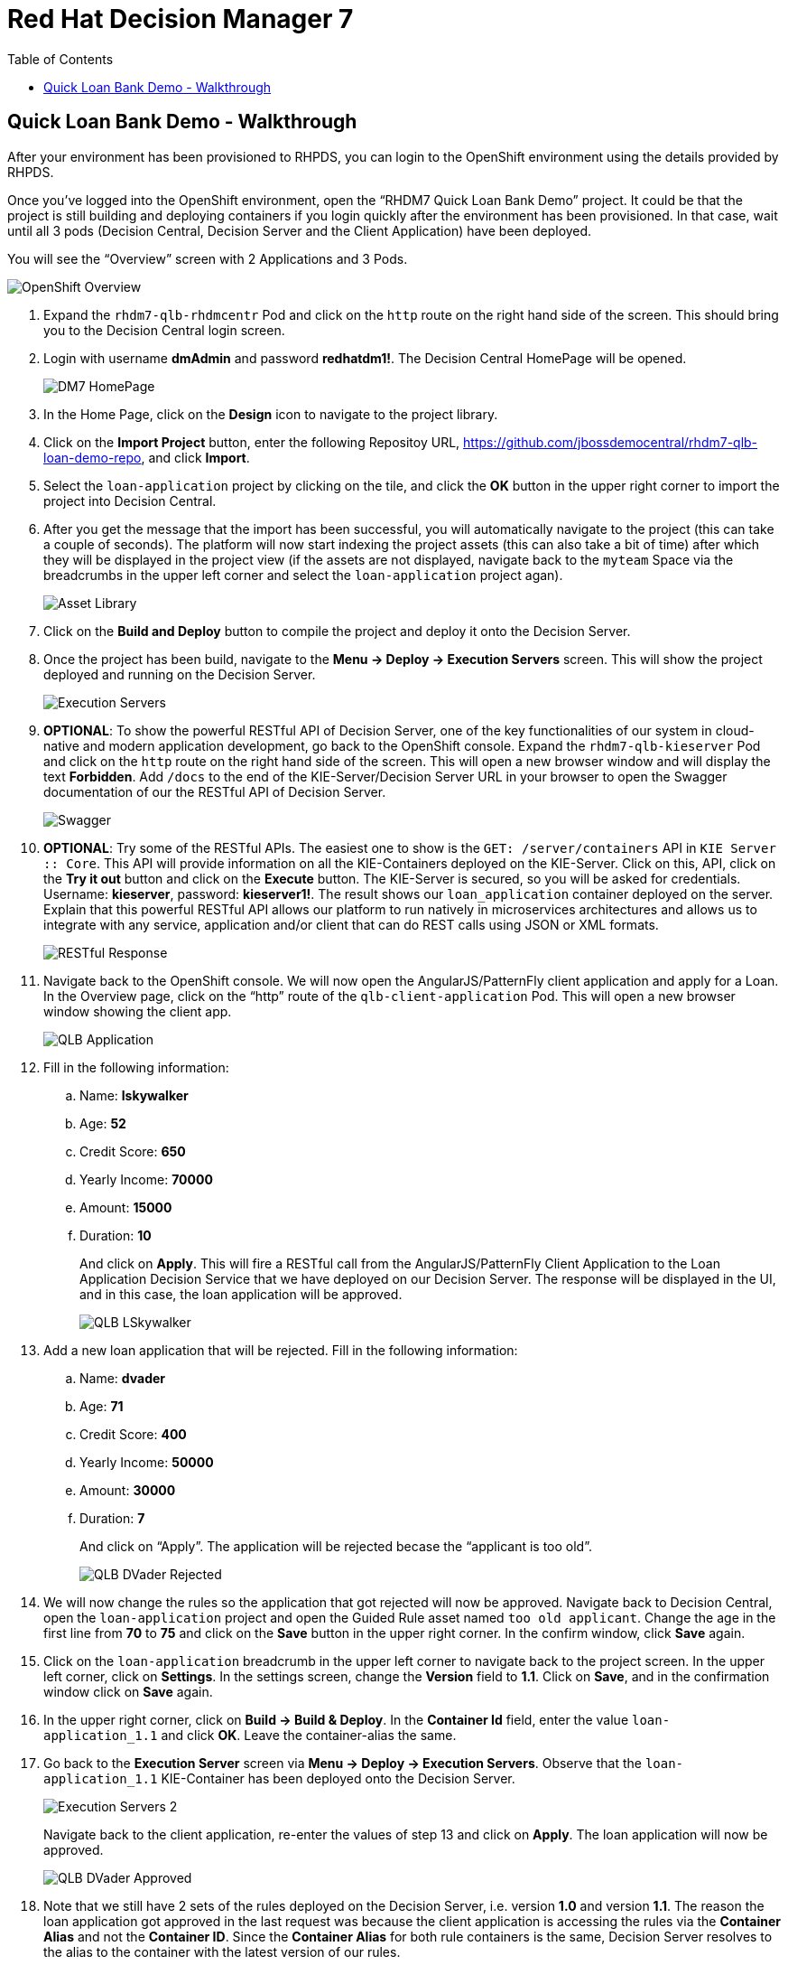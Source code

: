:scrollbar:
:data-uri:
:toc2:

= Red Hat Decision Manager 7

== Quick Loan Bank Demo - Walkthrough

After your environment has been provisioned to RHPDS, you can login to the OpenShift environment using the details provided by RHPDS.

Once you’ve logged into the OpenShift environment, open the “RHDM7 Quick Loan Bank Demo” project. It could be that the project is still building and deploying containers if you login quickly after the environment has been provisioned. In that case, wait until all 3 pods (Decision Central, Decision Server and the Client Application) have been deployed.

You will see the “Overview” screen with 2 Applications and 3 Pods.

image::../demo-images/OpenShift_Overview.png[]

[start=1]
. Expand the `rhdm7-qlb-rhdmcentr` Pod and click on the `http` route on the right hand side of the screen. This should bring you to the Decision Central login screen.
. Login with username *dmAdmin* and password *redhatdm1!*. The Decision Central HomePage will be opened.
+
image::../demo-images/DM7_HomePage.png[]
. In the Home Page, click on the *Design* icon to navigate to the project library.
. Click on the *Import Project* button, enter the following Repositoy URL, https://github.com/jbossdemocentral/rhdm7-qlb-loan-demo-repo, and click *Import*.
. Select the `loan-application` project by clicking on the tile, and click the *OK* button in the upper right corner to import the project into Decision Central.
. After you get the message that the import has been successful, you will automatically navigate to the project (this can take a couple of seconds). The platform will now start indexing the project assets (this can also take a bit of time) after which they will be displayed in the project view (if the assets are not displayed, navigate back to the `myteam` Space via the breadcrumbs in the upper left corner and select the `loan-application` project agan).
+
image::../demo-images/Asset_Library.png[]
. Click on the *Build and Deploy* button to compile the project and deploy it onto the Decision Server.
. Once the project has been build, navigate to the *Menu -> Deploy -> Execution Servers* screen. This will show the project deployed and running on the Decision Server.
+
image::../demo-images/Execution_Servers.png[]
. *OPTIONAL*: To show the powerful RESTful API of Decision Server, one of the key functionalities of our system in cloud-native and modern application development, go back to the OpenShift console. Expand the `rhdm7-qlb-kieserver` Pod and click on the `http` route on the right hand side of the screen. This will open a new browser window and will display the text *Forbidden*. Add `/docs` to the end of the KIE-Server/Decision Server URL in your browser to open the Swagger documentation of our the RESTful API of Decision Server.
+
image::../demo-images/Swagger.png[]
. *OPTIONAL*: Try some of the RESTful APIs. The easiest one to show is the `GET: /server/containers` API in `KIE Server :: Core`. This API will provide information on all the KIE-Containers deployed on the KIE-Server. Click on this, API, click on the *Try it out* button and click on the *Execute* button. The KIE-Server is secured, so you will be asked for credentials. Username: *kieserver*, password: *kieserver1!*. The result shows our `loan_application` container deployed on the server. Explain that this powerful RESTful API allows our platform to run natively in microservices architectures and allows us to integrate with any service, application and/or client that can do REST calls using JSON or XML formats.
+
image::../demo-images/RESTful_Response.png[]
. Navigate back to the OpenShift console. We will now open the AngularJS/PatternFly client application and apply for a Loan. In the Overview page, click on the “http” route of the `qlb-client-application` Pod. This will open a new browser window showing the client app.
+
image::../demo-images/QLB_Application.png[]
. Fill in the following information:
.. Name: *lskywalker*
.. Age: *52*
.. Credit Score: *650*
.. Yearly Income: *70000*
.. Amount: *15000*
.. Duration: *10*
+
And click on *Apply*. This will fire a RESTful call from the AngularJS/PatternFly Client Application to the Loan Application Decision Service that we have deployed on our Decision Server. The response will be displayed in the UI, and in this case, the loan application will be approved.
+
image::../demo-images/QLB_LSkywalker.png[]
. Add a new loan application that will be rejected. Fill in the following information:
.. Name: *dvader*
.. Age: *71*
.. Credit Score: *400*
.. Yearly Income: *50000*
.. Amount: *30000*
.. Duration: *7*
+
And click on “Apply”. The application will be rejected becase the “applicant is too old”.
+
image::../demo-images/QLB_DVader_Rejected.png[]
. We will now change the rules so the application that got rejected will now be approved. Navigate back to Decision Central, open the `loan-application` project and open the Guided Rule asset named `too old applicant`. Change the age in the first line from *70* to *75* and click on the *Save* button in the upper right corner. In the confirm window, click *Save* again.
. Click on the `loan-application` breadcrumb in the upper left corner to navigate back to the project screen. In the upper left corner, click on *Settings*. In the settings screen, change the *Version* field to *1.1*. Click on *Save*, and in the confirmation window click on *Save* again.
. In the upper right corner, click on *Build -> Build & Deploy*. In the *Container Id* field, enter the value `loan-application_1.1` and click *OK*. Leave the container-alias the same.
. Go back to the *Execution Server* screen via *Menu -> Deploy -> Execution Servers*. Observe that the `loan-application_1.1` KIE-Container has been deployed onto the Decision Server.
+
image::../demo-images/Execution_Servers_2.png[]
Navigate back to the client application, re-enter the values of step 13 and click on *Apply*. The loan application will now be approved.
+
image::../demo-images/QLB_DVader_Approved.png[]
. Note that we still have 2 sets of the rules deployed on the Decision Server, i.e. version *1.0* and version *1.1*. The reason the loan application got approved in the last request was because the client application is accessing the rules via the *Container Alias* and not the *Container ID*. Since the *Container Alias* for both rule containers is the same, Decision Server resolves to the alias to the container with the latest version of our rules.
